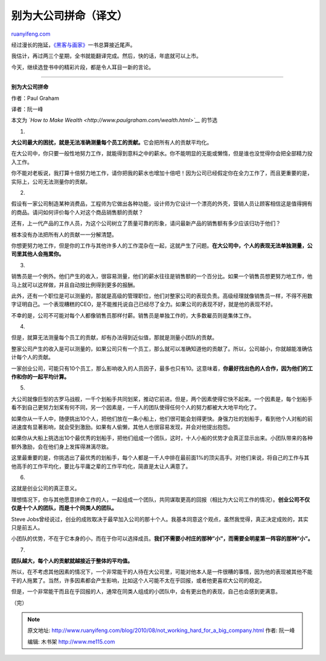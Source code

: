 .. _201008_not_working_hard_for_a_big_company:

别为大公司拼命（译文）
=========================================

`ruanyifeng.com <http://www.ruanyifeng.com/blog/2010/08/not_working_hard_for_a_big_company.html>`__

经过漫长的拖延，\ `《黑客与画家》 <http://www.ruanyifeng.com/blog/2009/12/i_will_translate_paul_graham.html>`__\ 一书总算接近尾声。

我估计，再过两三个星期，全书就能翻译完成。然后，快的话，年底就可以上市。

今天，继续选登书中的精彩片段，都是令人耳目一新的言论。


==================================

**别为大公司拼命**

作者：Paul Graham

译者：阮一峰

本文为 *`How to Make Wealth <http://www.paulgraham.com/wealth.html>`__*
的节选

1.

**大公司最大的困扰，就是无法准确测量每个员工的贡献。**\ 它会把所有人的贡献平均化。

在大公司中，你只要一般性地努力工作，就能得到意料之中的薪水。你不能明显的无能或懒惰，但是谁也没觉得你会把全部精力投入工作。

你不能对老板说，我打算十倍努力地工作，请你把我的薪水也增加十倍吧！因为公司已经假定你在全力工作了，而且更重要的是，实际上，公司无法测量你的贡献。

2.

假设有一家公司制造某种消费品，工程师为它做出各种功能，设计师为它设计一个漂亮的外壳，营销人员让顾客相信这是值得拥有的商品。请问如何评价每个人对这个商品销售额的贡献？

还有，上一代产品的工作人员，为这个公司树立了质量可靠的形象，请问最新产品的销售额有多少应该归功于他们？

根本没有办法把所有人的贡献一一分解清楚。

你想更努力地工作，但是你的工作与其他许多人的工作混杂在一起，这就产生了问题。\ **在大公司中，个人的表现无法单独测量，公司里其他人会拖累你。**

3.

销售员是一个例外。他们产生的收入，很容易测量，他们的薪水往往是销售额的一个百分比。如果一个销售员想更努力地工作，他马上就可以这样做，并且自动按比例得到更多的报酬。

此外，还有一个职位是可以测量的，那就是高级的管理职位，他们对整家公司的表现负责。高级经理就像销售员一样，不得不用数字证明自己。一个表现糟糕的CEO，是不能推托说自己已经尽了全力。如果公司的表现不好，就是他的表现不好。

不幸的是，公司不可能对每个人都像销售员那样付薪。销售员是单独工作的，大多数雇员则是集体工作。

4.

但是，就算无法测量每个员工的贡献，却有办法得到近似值，那就是测量小团队的贡献。

整家公司产生的收入是可以测量的，如果公司只有一个员工，那么就可以准确知道他的贡献了。所以，公司越小，你就越能准确估计每个人的贡献。

一家创业公司，可能只有10个员工，那么影响收入的人员因子，最多也只有10。这意味着，\ **你最好找出色的人合作，因为他们的工作和你的一起平均计算。**

5.

大公司就像巨型的古罗马战舰，一千个划船手共同划桨，推动它前进。但是，两个因素使得它快不起来。一个因素是，每个划船手看不到自己更努力划桨有何不同，另一个因素是，一千人的团队使得任何个人的努力都被大大地平均化了。

如果你从一千人中，随便挑出10个人，把他们放在一条小船上，他们很可能会划得更快。身强力壮的划船手，看到他个人对船的前进速度有显著影响，就会受到激励。如果有人偷懒，其他人也很容易发现，并会对他提出抱怨。

如果你从大船上挑选出10个最优秀的划船手，把他们组成一个团队，这时，十人小船的优势才会真正显示出来。小团队带来的各种额外激励，会在他们身上发挥得淋漓尽致。

这里最重要的是，你挑选出了最优秀的划船手，每个人都是一千人中排在最前面1%的顶尖高手。对他们来说，将自己的工作与其他高手的工作平均化，要比与平庸之辈的工作平均化，简直是太让人满意了。

6.

这就是创业公司的真正意义。

理想情况下，你与其他愿意拼命工作的人，一起组成一个团队，共同谋取更高的回报（相比为大公司工作的情况）。\ **创业公司不仅仅是十个人的团队，而是十个同类人的团队。**

Steve
Jobs曾经说过，创业的成败取决于最早加入公司的那十个人。我基本同意这个观点，虽然我觉得，真正决定成败的，其实只是前五人。

小团队的优势，不在于它本身的小，而在于你可以选择成员。\ **我们不需要小村庄的那种”小”，而需要全明星第一阵容的那种”小”。**

7.

**团队越大，每个人的贡献就越接近于整体的平均值。**

所以，在不考虑其他因素的情况下，一个非常能干的人待在大公司里，可能对他本人是一件很糟的事情，因为他的表现被其他不能干的人拖累了。当然，许多因素都会产生影响，比如这个人可能不太在乎回报，或者他更喜欢大公司的稳定。

但是，一个非常能干而且在乎回报的人，通常在同类人组成的小团队中，会有更出色的表现，自己也会感到更满意。

（完）

.. note::
    原文地址: http://www.ruanyifeng.com/blog/2010/08/not_working_hard_for_a_big_company.html 
    作者: 阮一峰 

    编辑: 木书架 http://www.me115.com